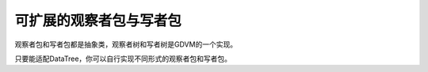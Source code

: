 可扩展的观察者包与写者包
================================

观察者包和写者包都是抽象类，观察者树和写者树是GDVM的一个实现。

只要能适配DataTree，你可以自行实现不同形式的观察者包和写者包。